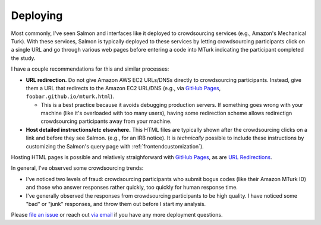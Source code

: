 .. _deploying:

Deploying
=========

Most commonly, I've seen Salmon and interfaces like it deployed to
crowdsourcing services (e.g., Amazon's Mechanical Turk). With these services,
Salmon is typically deployed to these services by letting crowdsourcing
participants click on a single URL and go through various web pages before
entering a code into MTurk indicating the participant completed the study.

I have a couple recommendations for this and similar processes:

* **URL redirection.** Do not give Amazon AWS EC2 URLs/DNSs directly to
  crowdsourcing participants. Instead, give them a URL that redirects to the
  Amazon EC2 URL/DNS (e.g., via `GitHub Pages`_, ``foobar.github.io/mturk.html``).

  * This is a best practice because it avoids debugging production servers. If
    something goes wrong with your machine (like it's overloaded with too many
    users), having some redirection scheme allows redirectign crowdsourcing
    participants away from your machine.

* **Host detailed instructions/etc elsewhere.** This HTML files are typically
  shown after the crowdsourcing clicks on a link and before they see Salmon.
  (e.g., for an IRB notice). It is `technically` possible to include these
  instructions by customizing the Salmon's query page with
  :ref:`frontendcustomization`).

Hosting HTML pages is possible and relatively straighforward with `GitHub
Pages`_, as are `URL Redirections`_.

.. _URL Redirections: https://developer.mozilla.org/en-US/docs/Web/HTTP/Redirections#html_redirections

In general, I've observed some crowdsourcing trends:

* I've noticed two levels of fraud: crowdsourcing participants who submit bogus
  codes (like their Amazon MTurk ID) and those who answer responses rather
  quickly, too quickly for human response time.
* I've generally observed the responses from crowdsourcing participants to be
  high quality. I have noticed some "bad" or "junk" responses,
  and throw them out before I start my analysis.

Please `file an issue`_ or reach out `via email`_ if you have any
more deployment questions.

.. _file an issue: https://github.com/stsievert/salmon/issues/new/choose
.. _via email: mailto:stsievert@wisc.edu
.. _GitHub Pages: https://pages.github.com/
